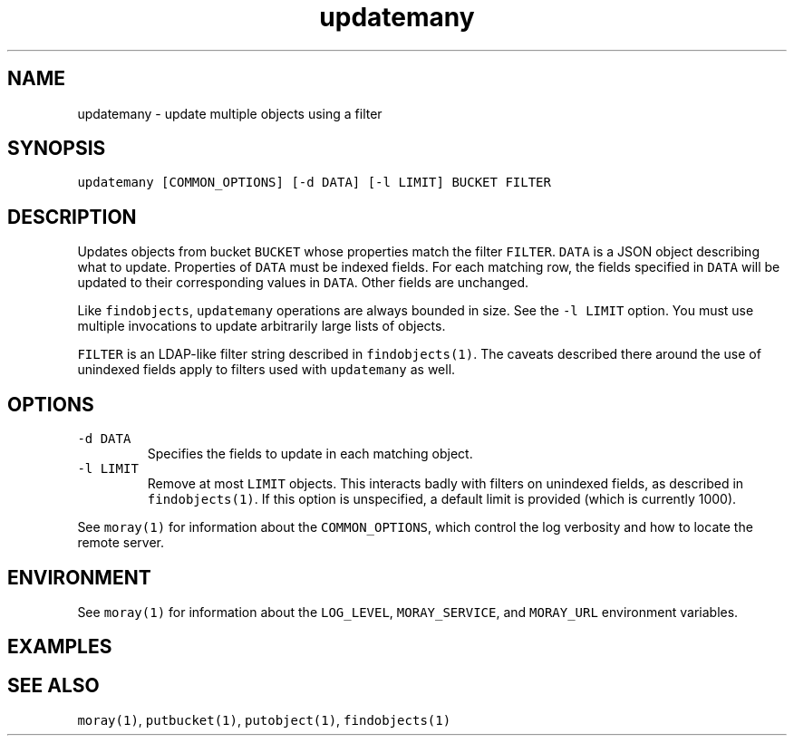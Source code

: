 .TH updatemany 1 "December 2016" Moray "Moray Client Tools"
.SH NAME
.PP
updatemany \- update multiple objects using a filter
.SH SYNOPSIS
.PP
\fB\fCupdatemany [COMMON_OPTIONS] [\-d DATA] [\-l LIMIT] BUCKET FILTER\fR
.SH DESCRIPTION
.PP
Updates objects from bucket \fB\fCBUCKET\fR whose properties match the filter \fB\fCFILTER\fR\&.
\fB\fCDATA\fR is a JSON object describing what to update.  Properties of \fB\fCDATA\fR must be
indexed fields.  For each matching row, the fields specified in \fB\fCDATA\fR will be
updated to their corresponding values in \fB\fCDATA\fR\&.  Other fields are unchanged.
.PP
Like \fB\fCfindobjects\fR, \fB\fCupdatemany\fR operations are always bounded in size.  See the
\fB\fC\-l LIMIT\fR option.  You must use multiple invocations to update arbitrarily
large lists of objects.
.PP
\fB\fCFILTER\fR is an LDAP\-like filter string described in \fB\fCfindobjects(1)\fR\&.  The
caveats described there around the use of unindexed fields apply to filters used
with \fB\fCupdatemany\fR as well.
.SH OPTIONS
.TP
\fB\fC\-d DATA\fR
Specifies the fields to update in each matching object.
.TP
\fB\fC\-l LIMIT\fR
Remove at most \fB\fCLIMIT\fR objects.  This interacts badly with filters on
unindexed fields, as described in \fB\fCfindobjects(1)\fR\&.  If this option is
unspecified, a default limit is provided (which is currently 1000).
.PP
See \fB\fCmoray(1)\fR for information about the \fB\fCCOMMON_OPTIONS\fR, which control
the log verbosity and how to locate the remote server.
.SH ENVIRONMENT
.PP
See \fB\fCmoray(1)\fR for information about the \fB\fCLOG_LEVEL\fR, \fB\fCMORAY_SERVICE\fR, and
\fB\fCMORAY_URL\fR environment variables.
.SH EXAMPLES
.SH SEE ALSO
.PP
\fB\fCmoray(1)\fR, \fB\fCputbucket(1)\fR, \fB\fCputobject(1)\fR, \fB\fCfindobjects(1)\fR
